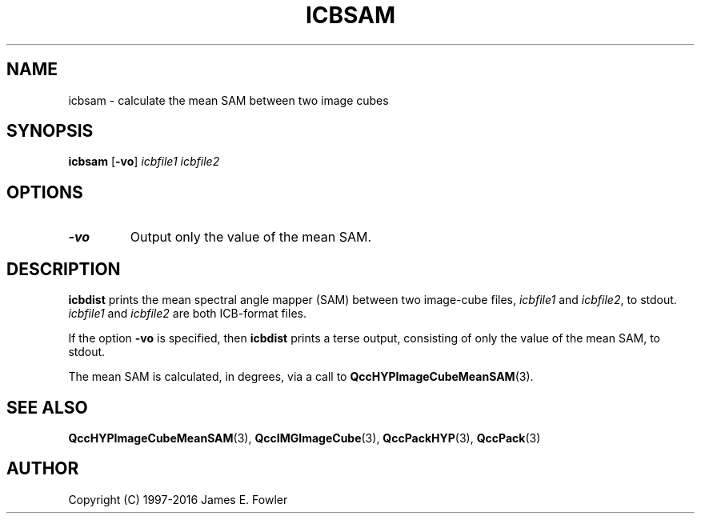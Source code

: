 .TH ICBSAM 1 "QCCPACK" ""
.SH NAME
icbsam \- calculate the mean SAM between two image cubes
.SH SYNOPSIS
.B icbsam
.RB "[\|" \-vo "\|]"
.I icbfile1
.I icbfile2
.SH OPTIONS
.TP
.B \-vo
Output only the value of the mean SAM.
.SH DESCRIPTION
.LP
.B icbdist
prints
the mean spectral angle mapper (SAM)
between two image-cube files,
.I icbfile1
and
.IR icbfile2 ,
to stdout.
.IR icbfile1
and
.IR icbfile2
are both ICB-format files.
.LP
If the option
.B \-vo
is specified,
then 
.B icbdist
prints a terse output, consisting of only the value of the mean SAM,
to stdout.
.LP
The mean SAM is calculated, in degrees, via a call to
.BR QccHYPImageCubeMeanSAM (3).
.SH "SEE ALSO"
.BR QccHYPImageCubeMeanSAM (3),
.BR QccIMGImageCube (3),
.BR QccPackHYP (3),
.BR QccPack (3)

.SH AUTHOR
Copyright (C) 1997-2016  James E. Fowler
.\"  The programs herein are free software; you can redistribute them and/or
.\"  modify them under the terms of the GNU General Public License
.\"  as published by the Free Software Foundation; either version 2
.\"  of the License, or (at your option) any later version.
.\"  
.\"  These programs are distributed in the hope that they will be useful,
.\"  but WITHOUT ANY WARRANTY; without even the implied warranty of
.\"  MERCHANTABILITY or FITNESS FOR A PARTICULAR PURPOSE.  See the
.\"  GNU General Public License for more details.
.\"  
.\"  You should have received a copy of the GNU General Public License
.\"  along with these programs; if not, write to the Free Software
.\"  Foundation, Inc., 675 Mass Ave, Cambridge, MA 02139, USA.
